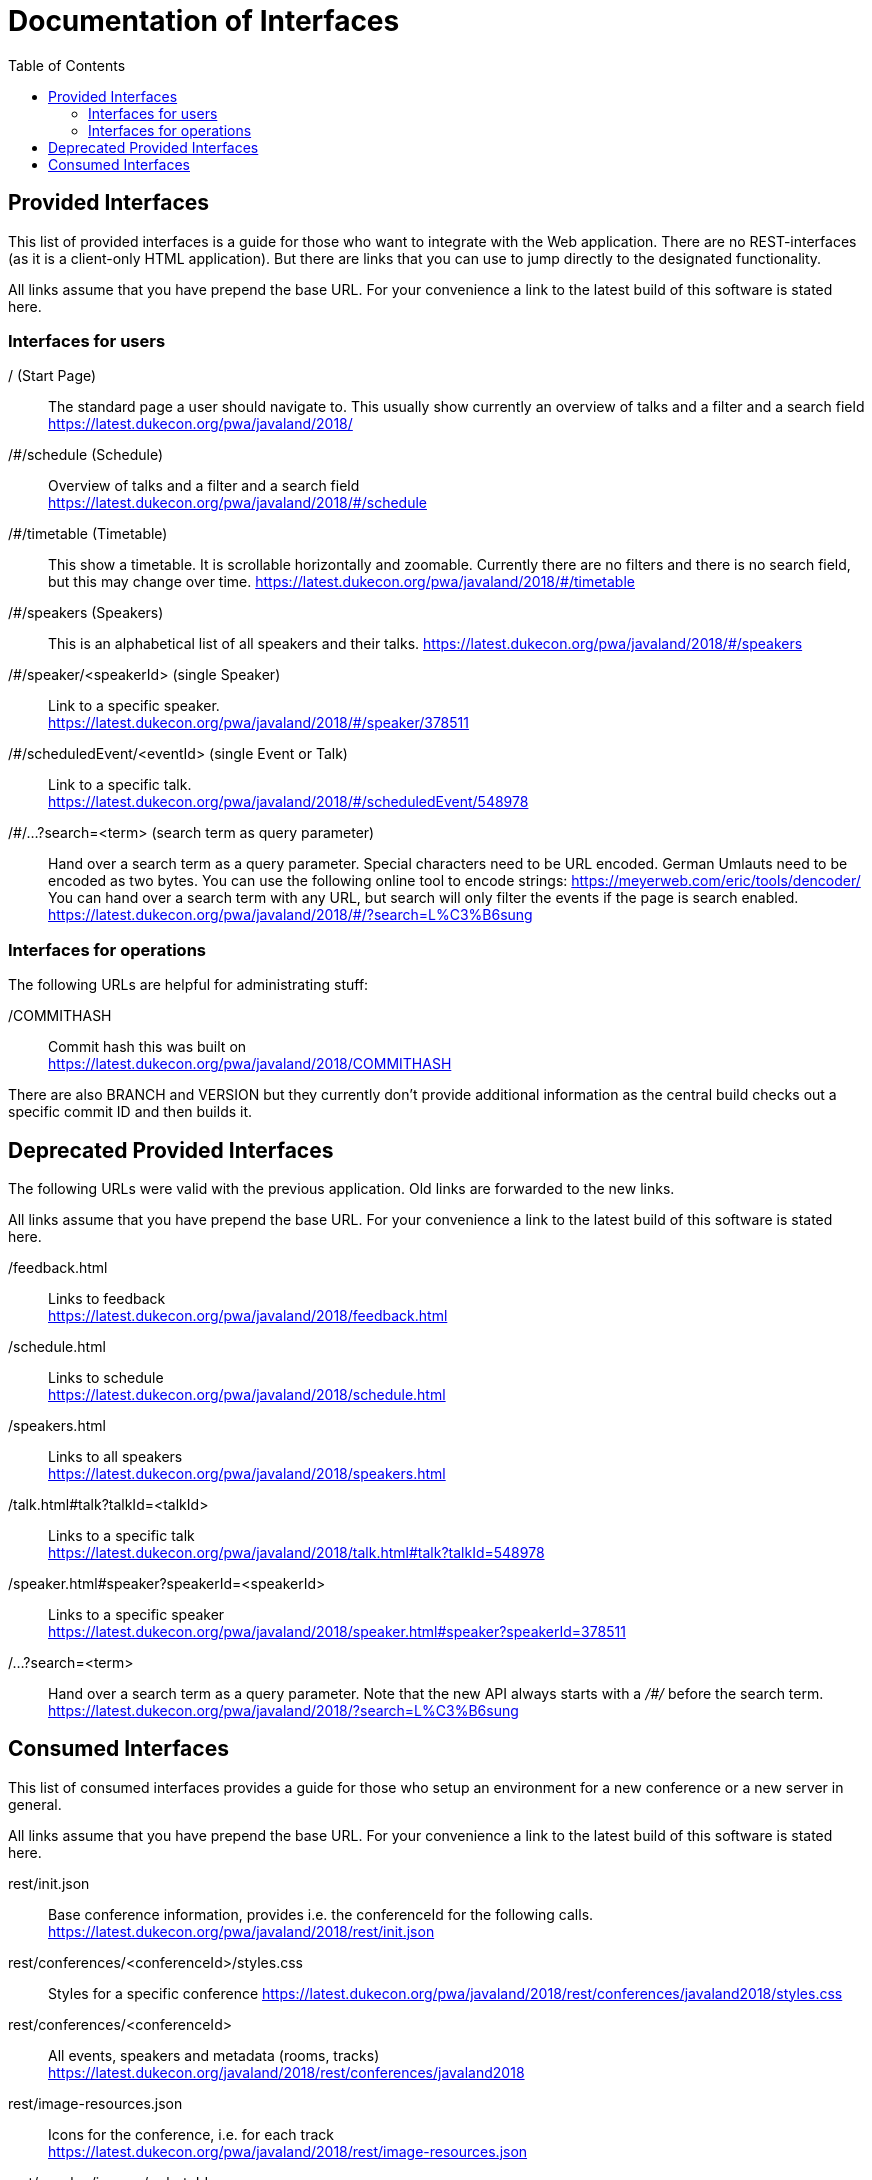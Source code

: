 :toc:
= Documentation of Interfaces

== Provided Interfaces

This list of provided interfaces is a guide for those who want to integrate with the Web application.
There are no REST-interfaces (as it is a client-only HTML application).
But there are links that you can use to jump directly to the designated functionality.

All links assume that you have prepend the base URL.
For your convenience a link to the latest build of this software is stated here.

=== Interfaces for users

/ (Start Page)::
The standard page a user should navigate to.
This usually show currently an overview of talks and a filter and a search field +
https://latest.dukecon.org/pwa/javaland/2018/

/#/schedule (Schedule)::
Overview of talks and a filter and a search field +
https://latest.dukecon.org/pwa/javaland/2018/#/schedule

/#/timetable (Timetable)::
This show a timetable. It is scrollable horizontally and zoomable.
Currently there are no filters and there is no search field, but this may change over time.
https://latest.dukecon.org/pwa/javaland/2018/#/timetable

/#/speakers (Speakers)::
This is an alphabetical list of all speakers and their talks.
https://latest.dukecon.org/pwa/javaland/2018/#/speakers

/#/speaker/<speakerId> (single Speaker)::
Link to a specific speaker. +
https://latest.dukecon.org/pwa/javaland/2018/#/speaker/378511

/#/scheduledEvent/<eventId> (single Event or Talk)::
Link to a specific talk. +
https://latest.dukecon.org/pwa/javaland/2018/#/scheduledEvent/548978

/#/...?search=<term> (search term as query parameter)::
Hand over a search term as a query parameter.
Special characters need to be URL encoded.
German Umlauts need to be encoded as two bytes.
You can use the following online tool to encode strings: https://meyerweb.com/eric/tools/dencoder/ +
You can hand over a search term with any URL, but search will only filter the events if the page is search enabled. +
https://latest.dukecon.org/pwa/javaland/2018/#/?search=L%C3%B6sung

=== Interfaces for operations

The following URLs are helpful for administrating stuff:

/COMMITHASH::
Commit hash this was built on +
https://latest.dukecon.org/pwa/javaland/2018/COMMITHASH

There are also BRANCH and VERSION but they currently don't provide additional information as the central build checks out a specific commit ID and then builds it.

== Deprecated Provided Interfaces

The following URLs were valid with the previous application.
Old links are forwarded to the new links.

All links assume that you have prepend the base URL.
For your convenience a link to the latest build of this software is stated here.

/feedback.html::
Links to feedback +
https://latest.dukecon.org/pwa/javaland/2018/feedback.html

/schedule.html::
Links to schedule +
https://latest.dukecon.org/pwa/javaland/2018/schedule.html

/speakers.html::
Links to all speakers +
https://latest.dukecon.org/pwa/javaland/2018/speakers.html

/talk.html#talk?talkId=<talkId>::
Links to a specific talk +
https://latest.dukecon.org/pwa/javaland/2018/talk.html#talk?talkId=548978

/speaker.html#speaker?speakerId=<speakerId>::
Links to a specific speaker +
https://latest.dukecon.org/pwa/javaland/2018/speaker.html#speaker?speakerId=378511

/...?search=<term>::
Hand over a search term as a query parameter.
Note that the new API always starts with a _/#/_ before the search term. +
https://latest.dukecon.org/pwa/javaland/2018/?search=L%C3%B6sung

== Consumed Interfaces

This list of consumed interfaces provides a guide for those who setup an environment for a new conference or a new server in general.

All links assume that you have prepend the base URL.
For your convenience a link to the latest build of this software is stated here.

rest/init.json::
Base conference information, provides i.e. the conferenceId for the following calls. +
https://latest.dukecon.org/pwa/javaland/2018/rest/init.json

rest/conferences/<conferenceId>/styles.css::
Styles for a specific conference
https://latest.dukecon.org/pwa/javaland/2018/rest/conferences/javaland2018/styles.css

rest/conferences/<conferenceId>::
All events, speakers and metadata (rooms, tracks) +
https://latest.dukecon.org/javaland/2018/rest/conferences/javaland2018

rest/image-resources.json::
Icons for the conference, i.e. for each track +
https://latest.dukecon.org/pwa/javaland/2018/rest/image-resources.json

rest/speaker/images/<photoId>::
Photo of a specific speaker. +
https://latest.dukecon.org/pwa/javaland/2018/rest/speaker/images/54b7e39e34aabbdf3c6a6e10e24c7821

rest/eventsBooking/<conferenceId>::
Current number of favorites and fully booked settings. +
https://latest.dukecon.org/javaland/2018/rest/eventsBooking/javaland2018

img/favicon.ico::
Fav-Icon of the conference for the browser tab and also for bookmarks.
https://latest.dukecon.org/pwa/javaland/2018/img/favicon.ico

rest/preferences::
Get preferences (favorites) of current user.
Requires login.
Authentication can be done with a session (when called from a browser directly) or via access token (when used via AJAX from the app).
When you call the URL with the browser you'll be redirected to a login page.
To update the preferences for a user we use POST to send a full set of preferences. +
https://latest.dukecon.org/javaland/2018/rest/preferences

